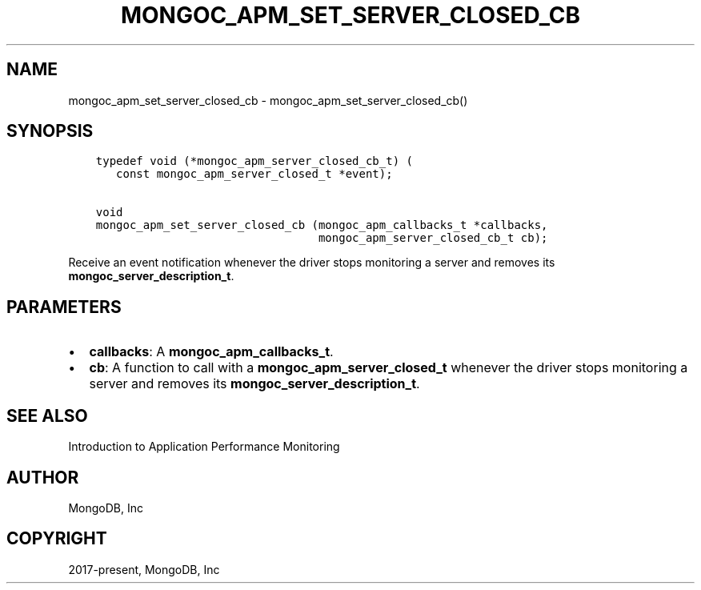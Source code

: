 .\" Man page generated from reStructuredText.
.
.TH "MONGOC_APM_SET_SERVER_CLOSED_CB" "3" "Apr 08, 2021" "1.17.5" "libmongoc"
.SH NAME
mongoc_apm_set_server_closed_cb \- mongoc_apm_set_server_closed_cb()
.
.nr rst2man-indent-level 0
.
.de1 rstReportMargin
\\$1 \\n[an-margin]
level \\n[rst2man-indent-level]
level margin: \\n[rst2man-indent\\n[rst2man-indent-level]]
-
\\n[rst2man-indent0]
\\n[rst2man-indent1]
\\n[rst2man-indent2]
..
.de1 INDENT
.\" .rstReportMargin pre:
. RS \\$1
. nr rst2man-indent\\n[rst2man-indent-level] \\n[an-margin]
. nr rst2man-indent-level +1
.\" .rstReportMargin post:
..
.de UNINDENT
. RE
.\" indent \\n[an-margin]
.\" old: \\n[rst2man-indent\\n[rst2man-indent-level]]
.nr rst2man-indent-level -1
.\" new: \\n[rst2man-indent\\n[rst2man-indent-level]]
.in \\n[rst2man-indent\\n[rst2man-indent-level]]u
..
.SH SYNOPSIS
.INDENT 0.0
.INDENT 3.5
.sp
.nf
.ft C
typedef void (*mongoc_apm_server_closed_cb_t) (
   const mongoc_apm_server_closed_t *event);

void
mongoc_apm_set_server_closed_cb (mongoc_apm_callbacks_t *callbacks,
                                 mongoc_apm_server_closed_cb_t cb);
.ft P
.fi
.UNINDENT
.UNINDENT
.sp
Receive an event notification whenever the driver stops monitoring a server and removes its \fBmongoc_server_description_t\fP\&.
.SH PARAMETERS
.INDENT 0.0
.IP \(bu 2
\fBcallbacks\fP: A \fBmongoc_apm_callbacks_t\fP\&.
.IP \(bu 2
\fBcb\fP: A function to call with a \fBmongoc_apm_server_closed_t\fP whenever the driver stops monitoring a server and removes its \fBmongoc_server_description_t\fP\&.
.UNINDENT
.SH SEE ALSO
.sp
Introduction to Application Performance Monitoring
.SH AUTHOR
MongoDB, Inc
.SH COPYRIGHT
2017-present, MongoDB, Inc
.\" Generated by docutils manpage writer.
.
